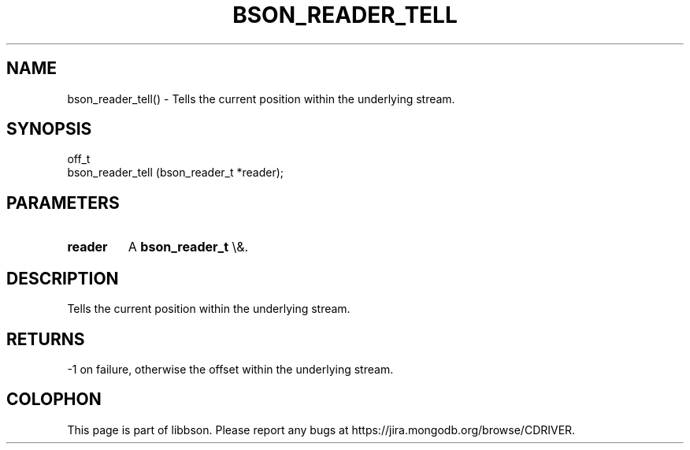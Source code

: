 .\" This manpage is Copyright (C) 2015 MongoDB, Inc.
.\" 
.\" Permission is granted to copy, distribute and/or modify this document
.\" under the terms of the GNU Free Documentation License, Version 1.3
.\" or any later version published by the Free Software Foundation;
.\" with no Invariant Sections, no Front-Cover Texts, and no Back-Cover Texts.
.\" A copy of the license is included in the section entitled "GNU
.\" Free Documentation License".
.\" 
.TH "BSON_READER_TELL" "3" "2015\(hy10\(hy07" "libbson"
.SH NAME
bson_reader_tell() \- Tells the current position within the underlying stream.
.SH "SYNOPSIS"

.nf
.nf
off_t
bson_reader_tell (bson_reader_t *reader);
.fi
.fi

.SH "PARAMETERS"

.TP
.B
.B reader
A
.B bson_reader_t
\e&.
.LP

.SH "DESCRIPTION"

Tells the current position within the underlying stream.

.SH "RETURNS"

\(hy1 on failure, otherwise the offset within the underlying stream.


.B
.SH COLOPHON
This page is part of libbson.
Please report any bugs at https://jira.mongodb.org/browse/CDRIVER.